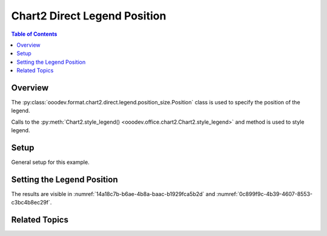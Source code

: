 .. _help_chart2_format_direct_legend_position:

Chart2 Direct Legend Position
=============================

.. contents:: Table of Contents
    :local:
    :backlinks: none
    :depth: 1

Overview
--------

The :py:class:`ooodev.format.chart2.direct.legend.position_size.Position` class is used to specify the position of the legend.

Calls to the :py:meth:`Chart2.style_legend() <ooodev.office.chart2.Chart2.style_legend>` and method is used to style legend.

Setup
-----

General setup for this example.

.. tabs::

    .. code-tab:: python
        :emphasize-lines: 39,40,41

        import uno
        from ooodev.format.chart2.direct.legend.position_size import (
            Position as ChartLegendPosition,
            LegendPosition,
            DirectionModeKind,
        )
        from ooodev.format.chart2.direct.general.borders import LineProperties as ChartLineProperties
        from ooodev.format.chart2.direct.general.area import Gradient as ChartGradient
        from ooodev.format.chart2.direct.general.area import GradientStyle, ColorRange
        from ooodev.office.calc import Calc
        from ooodev.office.chart2 import Chart2
        from ooodev.utils.color import StandardColor
        from ooodev.utils.gui import GUI
        from ooodev.utils.kind.zoom_kind import ZoomKind
        from ooodev.loader.lo import Lo

        def main() -> int:
            with Lo.Loader(connector=Lo.ConnectPipe()):
                doc = Calc.open_doc("pie_chart.ods")
                GUI.set_visible(True, doc)
                Lo.delay(500)
                Calc.zoom(doc, ZoomKind.ZOOM_100_PERCENT)

                sheet = Calc.get_active_sheet()

                Calc.goto_cell(cell_name="A1", doc=doc)
                chart_doc = Chart2.get_chart_doc(sheet=sheet, chart_name="pie_chart")

                chart_bdr_line = ChartLineProperties(color=StandardColor.BRICK, width=1)
                chart_grad = ChartGradient(
                    chart_doc=chart_doc,
                    step_count=64,
                    style=GradientStyle.SQUARE,
                    angle=45,
                    grad_color=ColorRange(StandardColor.GREEN_DARK4, StandardColor.TEAL_LIGHT2),
                )
                Chart2.style_background(chart_doc=chart_doc, styles=[chart_grad, chart_bdr_line])

                legend_pos = ChartLegendPosition(
                    pos=LegendPosition.PAGE_END, no_overlap=True, mode=DirectionModeKind.LR_TB
                )
                Chart2.style_legend(chart_doc=chart_doc, styles=[legend_pos])

                Lo.delay(1_000)
                Lo.close_doc(doc)
            return 0

        if __name__ == "__main__":
            SystemExit(main())

    .. only:: html

        .. cssclass:: tab-none

            .. group-tab:: None

Setting the Legend Position
---------------------------

.. tabs::

    .. code-tab:: python

        from ooodev.format.chart2.direct.legend.position_size import (
            Position as ChartLegendPosition,
            LegendPosition,
            DirectionModeKind,
        )
        # ... other code

        legend_pos = ChartLegendPosition(
            pos=LegendPosition.PAGE_END, no_overlap=True, mode=DirectionModeKind.LR_TB
        )
        Chart2.style_legend(chart_doc=chart_doc, styles=[legend_pos])

    .. only:: html

        .. cssclass:: tab-none

            .. group-tab:: None

The results are visible in :numref:`14a18c7b-b6ae-4b8a-baac-b1929fca5b2d` and :numref:`0c899f9c-4b39-4607-8553-c3bc4b8ec29f`.


.. cssclass:: screen_shot

    .. _14a18c7b-b6ae-4b8a-baac-b1929fca5b2d:

    .. figure:: https://github.com/Amourspirit/python_ooo_dev_tools/assets/4193389/14a18c7b-b6ae-4b8a-baac-b1929fca5b2d
        :alt: Chart with Legend Set to Bottom
        :figclass: align-center
        :width: 450px

        Chart with Legend Set to Bottom

.. cssclass:: screen_shot

    .. _0c899f9c-4b39-4607-8553-c3bc4b8ec29f:

    .. figure:: https://github.com/Amourspirit/python_ooo_dev_tools/assets/4193389/0c899f9c-4b39-4607-8553-c3bc4b8ec29f
        :alt: Chart Legend Position Dialog
        :figclass: align-center
        :width: 450px

        Chart Legend Position Dialog

Related Topics
--------------

.. seealso::

    .. cssclass:: ul-list

        - :ref:`part05`
        - :ref:`help_format_format_kinds`
        - :ref:`help_format_coding_style`
        - :ref:`help_chart2_format_direct_general`
        - :ref:`help_chart2_format_direct_general_area`
        - :ref:`help_chart2_format_direct_legend_transparency`
        - :py:class:`~ooodev.utils.gui.GUI`
        - :py:class:`~ooodev.utils.lo.Lo`
        - :py:class:`~ooodev.office.chart2.Chart2`
        - :py:meth:`Calc.dispatch_recalculate() <ooodev.office.calc.Calc.dispatch_recalculate>`
        - :py:class:`ooodev.format.chart2.direct.legend.position_size.Position`